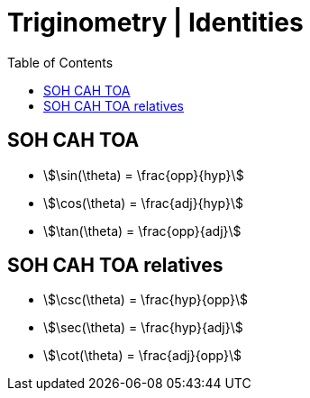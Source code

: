 = Triginometry | Identities
:docinfo: shared
:source-highlighter: pygments
:pygments-style: monokai
:icons: font
:stem:
:toc: left
:docinfodir: ..

== SOH CAH TOA
- stem:[\sin(\theta) = \frac{opp}{hyp}]
- stem:[\cos(\theta) = \frac{adj}{hyp}]
- stem:[\tan(\theta) = \frac{opp}{adj}]

== SOH CAH TOA relatives
- stem:[\csc(\theta) = \frac{hyp}{opp}]
- stem:[\sec(\theta) = \frac{hyp}{adj}]
- stem:[\cot(\theta) = \frac{adj}{opp}]
